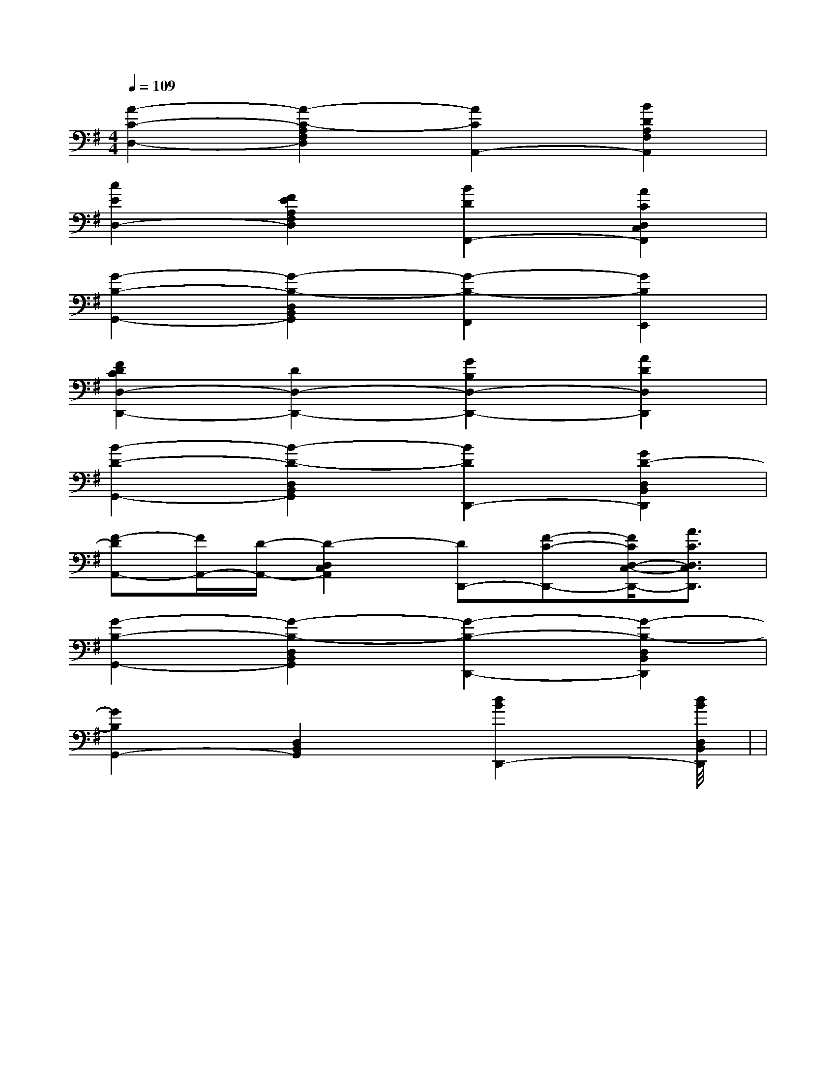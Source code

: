 X:1
T:
M:4/4
L:1/8
Q:1/4=109
K:G
%1sharps
%%MIDI program 0
V:1
%%MIDI program 0
[A2-C2-D,2-][A2-C2-A,2F,2D,2][A2C2A,,2-][B2D2A,2F,2A,,2]|
[c2E2D,2-][F2E2A,2F,2D,2][B2D2F,,2-][A2C2D,2C,2F,,2]|
[G2-B,2-G,,2-][G2-B,2-D,2B,,2G,,2][G2-B,2-F,,2][G2B,2E,,2]|
[F2D2C2D,2-D,,2-][D2D,2-D,,2-][G2B,2D,2-D,,2-][A2D2D,2D,,2]|
[B2-D2-G,,2-][B2-D2-D,2B,,2G,,2][B2D2D,,2-][G2D2-D,2B,,2D,,2]|
[F-DA,,-][F/2A,,/2-][D/2-A,,/2-][D2-D,2C,2A,,2][DD,,-][F-C-D,,-][F/2C/2D,/2-C,/2-D,,/2-][A3/2C3/2D,3/2C,3/2D,,3/2]|
[G2-B,2-G,,2-][G2-B,2-D,2B,,2G,,2][G2-B,2-D,,2-][G2-B,2-D,2B,,2D,,2]|
[G2B,2G,,2-][D,2B,,2G,,2][d2B2D,,2-][d2B2D,2B,,2D,,2]|<<<<<<<<<<<<<<<|
|
|
|
|
|
|
|
|
|
|
|
|
|
|
[G/2-E/2-C,/2][G/2-E/2-C,/2][G/2-E/2-C,/2][G/2-E/2-C,/2][G/2-E/2-C,/2][G/2-E/2-C,/2][G/2-E/2-C,/2][G/2-E/2-C,/2][G/2-E/2-C,/2][G/2-E/2-C,/2][G/2-E/2-C,/2][G/2-E/2-C,/2][G/2-E/2-C,/2][G/2-E/2-C,/2][G/2-E/2-C,/2]F,,/2F,,,/2-]F,,/2F,,,/2-]F,,/2F,,,/2-]F,,/2F,,,/2-]F,,/2F,,,/2-]F,,/2F,,,/2-]F,,/2F,,,/2-]F,,/2F,,,/2-]F,,/2F,,,/2-]F,,/2F,,,/2-]F,,/2F,,,/2-]F,,/2F,,,/2-]F,,/2F,,,/2-]F,,/2F,,,/2-]F,,/2F,,,/2-]G,/2F,/2-F,,/2-]G,/2F,/2-F,,/2-]G,/2F,/2-F,,/2-]G,/2F,/2-F,,/2-]G,/2F,/2-F,,/2-]G,/2F,/2-F,,/2-]G,/2F,/2-F,,/2-]G,/2F,/2-F,,/2-]G,/2F,/2-F,,/2-]G,/2F,/2-F,,/2-]G,/2F,/2-F,,/2-]G,/2F,/2-F,,/2-]G,/2F,/2-F,,/2-]G,/2F,/2-F,,/2-]G,/2F,/2-F,,/2-]G,/2-D,/2-B,,/2G,,/2-]G,/2-D,/2-B,,/2G,,/2-]G,/2-D,/2-B,,/2G,,/2-]G,/2-D,/2-B,,/2G,,/2-]G,/2-D,/2-B,,/2G,,/2-]G,/2-D,/2-B,,/2G,,/2-]G,/2-D,/2-B,,/2G,,/2-]G,/2-D,/2-B,,/2G,,/2-]G,/2-D,/2-B,,/2G,,/2-]G,/2-D,/2-B,,/2G,,/2-]G,/2-D,/2-B,,/2G,,/2-]G,/2-D,/2-B,,/2G,,/2-]G,/2-D,/2-B,,/2G,,/2-]G,/2-D,/2-B,,/2G,,/2-]G,/2-D,/2-B,,/2G,,/2-][B3-F3-D3-B,[B3-F3-D3-B,[B3-F3-D3-B,[B3-F3-D3-B,[B3-F3-D3-B,[B3-F3-D3-B,[B3-F3-D3-B,[B3-F3-D3-B,[B3-F3-D3-B,[B3-F3-D3-B,[B3-F3-D3-B,[B3-F3-D3-B,[B3-F3-D3-B,[B3-F3-D3-B,[G/2C/2G,/2-C,/2-][G/2C/2G,/2-C,/2-][G/2C/2G,/2-C,/2-][G/2C/2G,/2-C,/2-][G/2C/2G,/2-C,/2-][G/2C/2G,/2-C,/2-][G/2C/2G,/2-C,/2-][G/2C/2G,/2-C,/2-][G/2C/2G,/2-C,/2-][G/2C/2G,/2-C,/2-][G/2C/2G,/2-C,/2-][G/2C/2G,/2-C,/2-][G/2C/2G,/2-C,/2-][G/2C/2G,/2-C,/2-][G/2C/2G,/2-C,/2-]2E,2E,,2-]2E,2E,,2-]2E,2E,,2-]2E,2E,,2-]2E,2E,,2-]2E,2E,,2-]2E,2E,,2-]2E,2E,,2-]2E,2E,,2-]2E,2E,,2-]2E,2E,,2-]2E,2E,,2-]2E,2E,,2-]2E,2E,,2-]2E,2E,,2-][b/2f/2][b/2f/2][b/2f/2][b/2f/2][b/2f/2][b/2f/2][b/2f/2][b/2f/2][b/2f/2][b/2f/2][b/2f/2][b/2f/2][b/2f/2][b/2f/2][b/2f/2][D/2G,/2E,/2][D/2G,/2E,/2][D/2G,/2E,/2][D/2G,/2E,/2][D/2G,/2E,/2][D/2G,/2E,/2][D/2G,/2E,/2][D/2G,/2E,/2][D/2G,/2E,/2][D/2G,/2E,/2][D/2G,/2E,/2][D/2G,/2E,/2][D/2G,/2E,/2][D/2G,/2E,/2][D/2G,/2E,/2]_G,/2-D,/2]_G,/2-D,/2]_G,/2-D,/2]_G,/2-D,/2]_G,/2-D,/2]_G,/2-D,/2]_G,/2-D,/2]_G,/2-D,/2]_G,/2-D,/2]_G,/2-D,/2]_G,/2-D,/2]_G,/2-D,/2]_G,/2-D,/2]_G,/2-D,/2]_G,/2-D,/2]F,/2-C,/2-F,,/2]F,/2-C,/2-F,,/2]F,/2-C,/2-F,,/2]F,/2-C,/2-F,,/2]F,/2-C,/2-F,,/2]F,/2-C,/2-F,,/2]F,/2-C,/2-F,,/2]F,/2-C,/2-F,,/2]F,/2-C,/2-F,,/2]F,/2-C,/2-F,,/2]F,/2-C,/2-F,,/2]F,/2-C,/2-F,,/2]F,/2-C,/2-F,,/2]F,/2-C,/2-F,,/2]F,/2-C,/2-F,,/2][D/2B,,,/2][D/2B,,,/2][D/2B,,,/2][D/2B,,,/2][D/2B,,,/2][D/2B,,,/2][D/2B,,,/2][D/2B,,,/2][D/2B,,,/2][D/2B,,,/2][D/2B,,,/2][D/2B,,,/2][D/2B,,,/2][D/2B,,,/2][D/2B,,,/2][F-C-F,,-][F-C-F,,-][F-C-F,,-][F-C-F,,-][F-C-F,,-][F-C-F,,-][F-C-F,,-][F-C-F,,-][F-C-F,,-][F-C-F,,-][F-C-F,,-][F-C-F,,-][F-C-F,,-][F-C-F,,-]_A,,=A,,_A,,=A,,_A,,=A,,_A,,=A,,_A,,=A,,_A,,=A,,_A,,=A,,_A,,=A,,_A,,=A,,_A,,=A,,_A,,=A,,_A,,=A,,_A,,=A,,_A,,=A,,_A,,=A,,[B/2F/2D/2B,/2F,/2][B/2F/2D/2B,/2F,/2][B/2F/2D/2B,/2F,/2][B/2F/2D/2B,/2F,/2][B/2F/2D/2B,/2F,/2][B/2F/2D/2B,/2F,/2][B/2F/2D/2B,/2F,/2][B/2F/2D/2B,/2F,/2][B/2F/2D/2B,/2F,/2][B/2F/2D/2B,/2F,/2][B/2F/2D/2B,/2F,/2][B/2F/2D/2B,/2F,/2][B/2F/2D/2B,/2F,/2][B/2F/2D/2B,/2F,/2][B/2F/2D/2B,/2F,/2][f/2A/2[f/2A/2[f/2A/2[f/2A/2[f/2A/2[f/2A/2[f/2A/2[f/2A/2[f/2A/2